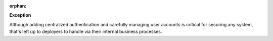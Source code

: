 :orphan:

**Exception**

Although adding centralized authentication and carefully managing user
accounts is critical for securing any system, that's left up to deployers
to handle via their internal business processes.
